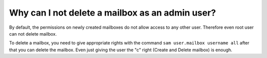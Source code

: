 Why can I not delete a mailbox as an admin user?
------------------------------------------------

By default, the permissions on newly created mailboxes do not allow 
access to any other user. Therefore even root user can not delete 
mailbox. 

To delete a mailbox, you need to give appropriate rights with the 
command ``sam user.mailbox username all`` after that you can delete the 
mailbox. Even just giving the user the "c" right (Create and Delete 
mailbox) is enough. 


